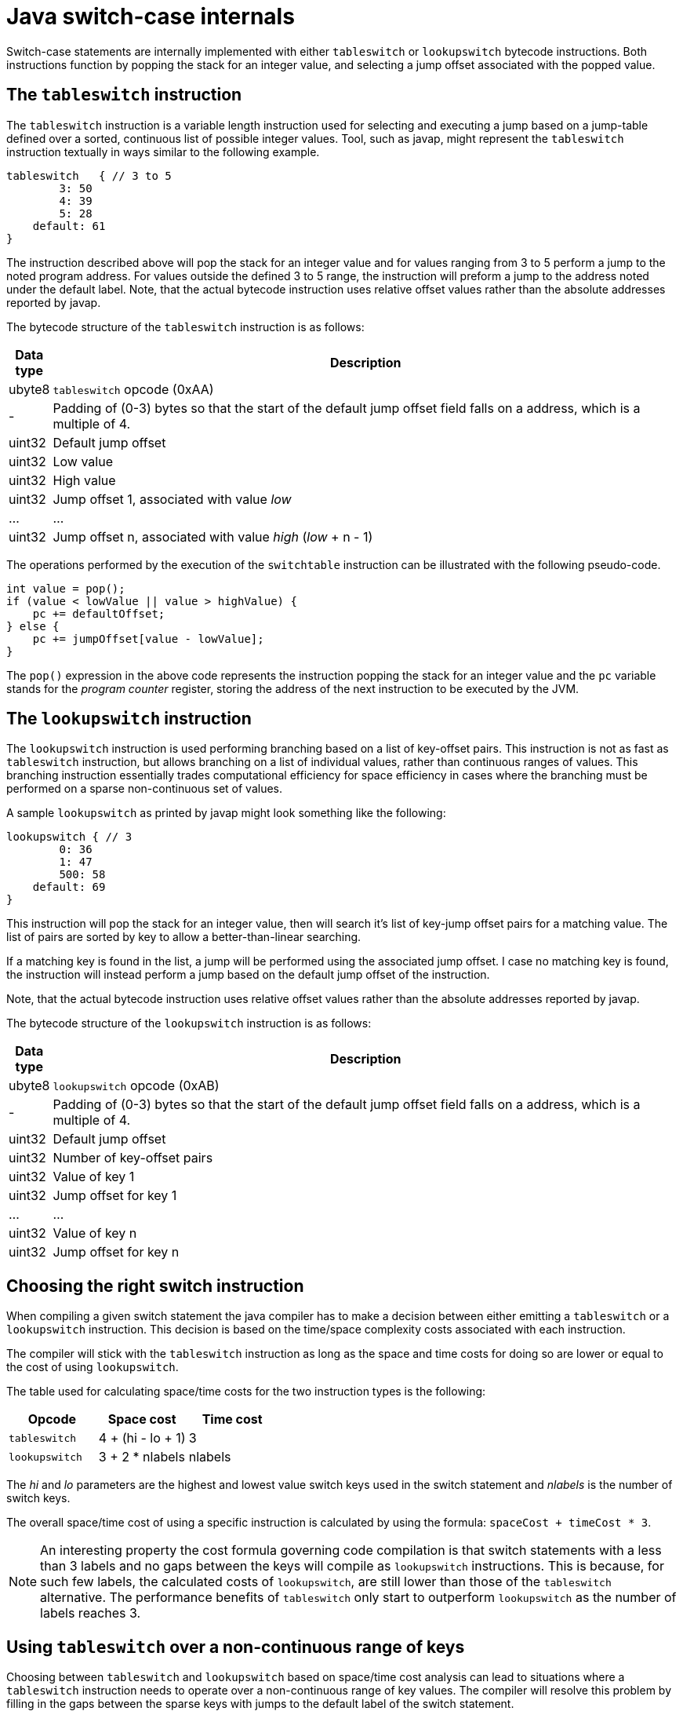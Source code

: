 = Java switch-case internals

Switch-case statements are internally implemented with either `tableswitch` or `lookupswitch` bytecode instructions. Both instructions function by popping the stack for an integer value, and selecting a jump offset associated with the popped value.

== The `tableswitch` instruction

The `tableswitch` instruction is a variable length instruction used for selecting and executing a jump based on a jump-table defined over a sorted, continuous list of possible integer values. Tool, such as javap, might represent the `tableswitch` instruction textually in ways similar to the following example.

[source]
----
tableswitch   { // 3 to 5
        3: 50
        4: 39
        5: 28
    default: 61
}
----

The instruction described above will pop the stack for an integer value and for values ranging from 3 to 5 perform a jump to the noted program address. For values outside the defined 3 to 5 range, the instruction will preform a jump to the address noted under the default label. Note, that the actual bytecode instruction uses relative offset values rather than the absolute addresses reported by javap.

The bytecode structure of the `tableswitch` instruction is as follows:

[cols=",100%"]
|===
|Data type |Description

|ubyte8    |`tableswitch` opcode (0xAA)
|-         |Padding of (0-3) bytes so that the start of the default jump offset field falls on a address, which is a multiple of 4.
|uint32    |Default jump offset
|uint32    |Low value
|uint32    |High value    
|uint32    |Jump offset 1, associated with value _low_
|...       |...
|uint32    |Jump offset n, associated with value _high_ (_low_ + n - 1)
|===

The operations performed by the execution of the `switchtable` instruction can be illustrated with the following pseudo-code.

[source,java]
----
int value = pop();
if (value < lowValue || value > highValue) {
    pc += defaultOffset;
} else {
    pc += jumpOffset[value - lowValue];
}
----

The `pop()` expression in the above code represents the instruction popping the stack for an integer value and the `pc` variable stands for the _program counter_ register, storing the address of the next instruction to be executed by the JVM.

== The `lookupswitch` instruction

The `lookupswitch` instruction is used performing branching based on a list of key-offset pairs. This instruction is not as fast as `tableswitch` instruction, but allows branching on a list of individual values, rather than continuous ranges of values. This branching instruction essentially trades computational efficiency for space efficiency in cases where the branching must be performed on a sparse non-continuous set of values.

A sample `lookupswitch` as printed by javap might look something like the following:

[source]
----
lookupswitch { // 3
        0: 36
        1: 47
        500: 58
    default: 69
}
----

This instruction will pop the stack for an integer value, then will search it's list of key-jump offset pairs for a matching value. The list of pairs are sorted by key to allow a better-than-linear searching.

If a matching key is found in the list, a jump will be performed using the associated jump offset. I case no matching key is found, the instruction will instead perform a jump based on the default jump offset of the instruction.

Note, that the actual bytecode instruction uses relative offset values rather than the absolute addresses reported by javap.

The bytecode structure of the `lookupswitch` instruction is as follows:

[cols=",100%"]
|===
|Data type |Description

|ubyte8    |`lookupswitch` opcode (0xAB)
|-         |Padding of (0-3) bytes so that the start of the default jump offset field falls on a address, which is a multiple of 4.
|uint32    |Default jump offset
|uint32    |Number of key-offset pairs
|uint32    |Value of key 1
|uint32    |Jump offset for key 1
|...       |...
|uint32    |Value of key n
|uint32    |Jump offset for key n
|===

== Choosing the right switch instruction

When compiling a given switch statement the java compiler has to make a decision between either emitting a `tableswitch` or a `lookupswitch` instruction. This decision is based on the time/space complexity costs associated with each instruction.

The compiler will stick with the `tableswitch` instruction as long as the space and time costs for doing so are lower or equal to the cost of using `lookupswitch`.

The table used for calculating space/time costs for the two instruction types is the following:

|===
|Opcode        |Space cost       |Time cost

|`tableswitch` |4 + (hi - lo + 1)|3
|`lookupswitch`|3 + 2 * nlabels  |nlabels
|===

The _hi_ and _lo_ parameters are the highest and lowest value switch keys used in the switch statement and _nlabels_ is the number of switch keys.

The overall space/time cost of using a specific instruction is calculated by using the formula: `spaceCost + timeCost * 3`.

NOTE: An interesting property the cost formula governing code compilation is that switch statements with a less than 3 labels and no gaps between the keys will compile as `lookupswitch` instructions. This is because, for such few labels, the calculated costs of `lookupswitch`, are still lower than those of the `tableswitch` alternative. The performance benefits of `tableswitch` only start to outperform `lookupswitch` as the number of labels reaches 3.

== Using `tableswitch` over a non-continuous range of keys

Choosing between `tableswitch` and `lookupswitch` based on space/time cost analysis can lead to situations where a `tableswitch` instruction needs to operate over a non-continuous range of key values. The compiler will resolve this problem by filling in the gaps between the sparse keys with jumps to the default label of the switch statement.

See the following `lookupswitch` instruction over the sparse value set of 0, 1, 3 and 5 as an example.

[source]
----
lookupswitch   { // 4
        0: 40
        1: 51
        3: 62
        5: 73
    default: 84
}
----

By inserting values 2 and 4 as jumps to the default offset (84), the instruction can be converted into a semantically equivalent `tableswitch` instruction:

[source]
----
tableswitch   { // 0 to 5
    0: 40
    1: 51
    2: 84   // dummy case
    3: 62
    4: 84   // dummy case
    5: 73
    default: 84
}
----

Using a `tableswitch` instead of a `lookupswitch` in cases such as these is a decision to trade the space efficiency provided by sparse keys for the constant time lookup of a table-based approach.

== Implementing java switches over byte, short, char, and int values

Java switches over numeric values are amongst the java statements where the compiled form of the statement resemble very closely that of the original source code.

Consider the following sample code as an example:

[source,java]
----
switch (a) {
    case 0:
        System.out.println("zero");
        break;
    case 1:
        System.out.println("one");
        break;
    case 2:
        System.out.println("two");
        break;
    default:
        System.out.println("other");
}
----

The code compiled from the above source is the following:

[source]
----
0: iload_0
1: tableswitch   { // 0 to 2
            0: 28
            1: 39
            2: 50
        default: 61
    }
28: ...                 // System.out.println("zero");
36: goto          69    // break;
39: ...                 // System.out.println("one");
47: goto          69    // break;
50: ...                 // System.out.println("two");
58: goto          69    // break;
61: ...                 // System.out.println("other");
69: return
----

Probably the first noticeable feature of the compiled code is, that case labels were removed from what used to be the switch body and are sorted and integrated into switch's tableswitch/lookupswitch instruction.

Unlike the keys themselves, compiler will preserves the ordering each `case` block, inserting a `goto` instruction in place of every `break` statement. Each such `goto` instruction is set up to redirect the flow of execution to the fist statement after the switch construct. Any `case` blocks omitting the `break` statement will likewise be missing their respective `goto` instructions, allowing the execution to "fall through" into the next case label. 

In the absence of a default label, the compiled `tableswitch`/`lookupswitch` instruction will have it's _default jump offset_ set to the offset of the first statement following the switch construct.

Switching over `long` values is not supported, unless the value is manually downcast to `int`. This limitation is most likely imposed because the `tableswitch` and `lookupswitch` structures store ranges and key values as unsigned 32-bit integers.

== Implementing java switches over String values

The first Java version to support switching over `Strings` values was JDK 7. Interestingly, this support was introduced with the help of some additional compiler trickery as none of underlying `tableswitch` and `lookupswitch` instructions actually work on anything other than numeric data. 

See the following switch as an example:

[source,java]
.Original code
----
switch (a) {
    case "aaa":
        System.out.println("aaa");
        break;
    case "bbb":
        System.out.println("bbb");
        break;
    case "ccc":
        System.out.println("ccc");
        break;
    default:
        System.out.println("other");
}
----

Switch statements, like the one used in the above code are compiled as a series of two consecutive `switch` statements. The first `switch` branches over the hash codes of each `string` label, mapping them to a unique 0-base index, or in the case of missing values, the `-1` magic constant. Possible hash collisions are guarded against by performing additional equality checks against the label values.

[source,java]
.Compiled code, mapping string labels to id's
----
byte $var2 = -1;
switch(a.hashCode()) {
    case 96321:
        if (a.equals("aaa")) {
            $var2  = 0;
        }
        break;
    case 97314:
        if (a.equals("bbb")) {
            $var2  = 1;
        }
        break;
    case 98307:
        if (a.equals("ccc")) {
            $var2  = 2;
        }
}
----

The second half of the switch pair is a compiled version of the source code original, modified to switch over the numeric labels resolved by the previous switch.

[source,java]
.Compiled code, switching over mapped string id's
----
switch($var2) {
    case 0:
        System.out.println("aaa");
        break;
    case 1:
        System.out.println("bbb");
        break;
    case 2:
        System.out.println("ccc");
        break;
    default:
        System.out.println("other");
}
----

=== Switching over string labels with non-unique hash codes

Hash collisions between distinct string labels require additional equality checks to be performed against possible string values. The following example is intended to showcase this behavior by using the string labels `"Ea"` and `"FB"`, that, despite having distinct values, share a single hash code.

[source,java]
.Original code
----
switch (a) {
    case "aaa":
        System.out.println("aaa");
        break;
    case "FB":
        System.out.println("FB");
        break;
    case "Ea":
        System.out.println("Ea");
        break;
}
----

The code generated for mapping the above labels into unique identifiers will contain equality checks for `"Ea"` and `"FB"` under the same hash label:

[source,java]
.Compiled code, mapping non-unique hashes to id's
----
byte $var2 = -1;
switch(a.hashCode()) {
    case 2236:
        if (a.equals("Ea")) {
            $var2 = 2;
        } else if (a.equals("FB")) {
            $var2 = 1;
        }
        break;
    case 96321:
        if (a.equals("aaa")) {
            $var2 = 0;
        }
}
----

== Implementing java switches over Enum values

Switching over Enum values present a similar problem to using Strings: internally switch statements can only operate on numeric data. To solve this problem, switch statements have to rely on the numeric ordinal value of an Enum object, provided by the `int ordinal()` method. Unfortunately, the ordinal values are only part of the runtime state of enum constant objects and, as such, are not available during the compilation process. To overcome this limitation, the Java compiler needs to generate additional lookup structures in the form of static inner classes that, when loaded, can bootstrap themselves with the ordinal values available at runtime. To demonstrate this, consider the following Enum class and switch statement as an example.

[source,java]
.Enum class
----
public enum SomeEnum {
    ONE, TWO, THREE
}
----

[source,java]
.Original switch
----
switch (a) {
    case ONE:
        System.out.println("one");
        break;
    case TWO:
        System.out.println("two");
        break;
    case THREE:
        System.out.println("three");
        break;
    default:
        System.out.println("other");
}
----

Assuming that, the above `switch` statement is used in a class named "Outer", the generated helper class would look something like the following:

[source,java]
.Generated helper class with enum lookup table
----
static class Outer$1 {

    static final int[] $SwitchMap$SomeEnum;

    static {
        $SwitchMap$SomeEnum = new int[SomeEnum.values().length];
        $SwitchMap$SomeEnum[SomeEnum.ONE.ordinal()] = 1;
        $SwitchMap$SomeEnum[SomeEnum.TWO.ordinal()] = 2;
        $SwitchMap$SomeEnum[SomeEnum.THREE.ordinal()] = 3;
    }
}
----

For each `Enum` used in switch statements of a class a single `static final int[]` field is generated to act as the lookup table of the type. The table is populated by the static constructor of the helper class to map `Enum` constant ordinals to compiler-assigned numeric case identifiers. Enum constants not used in the switch statement are conveniently assigned the `0` case identifier and thus require no explicit initialization. With the help of the generated lookup table, the original switch can be compiled into as switch over numeric case labels.

[source,java]
.Compiled switch, branching over numeric values
----
switch(Outer$1.$SwitchMap$SomeEnum[a.ordinal()]) {
    case 1:
        System.out.println("one");
        break;
    case 2:
        System.out.println("two");
        break;
    case 3:
        System.out.println("three");
        break;
    default:
        System.out.println("other");
}
----
